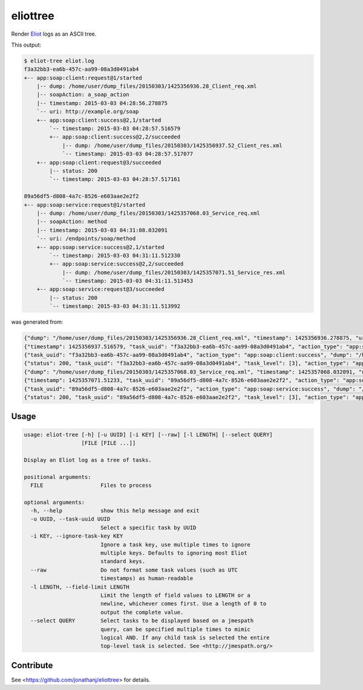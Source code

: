 =========
eliottree
=========

|build|_ |coverage|_

Render `Eliot <https://github.com/ClusterHQ/eliot>`_ logs as an ASCII tree.

This output:

.. code-block::

   $ eliot-tree eliot.log
   f3a32bb3-ea6b-457c-aa99-08a3d0491ab4
   +-- app:soap:client:request@1/started
       |-- dump: /home/user/dump_files/20150303/1425356936.28_Client_req.xml
       |-- soapAction: a_soap_action
       |-- timestamp: 2015-03-03 04:28:56.278875
       `-- uri: http://example.org/soap
       +-- app:soap:client:success@2,1/started
           `-- timestamp: 2015-03-03 04:28:57.516579
           +-- app:soap:client:success@2,2/succeeded
               |-- dump: /home/user/dump_files/20150303/1425356937.52_Client_res.xml
               `-- timestamp: 2015-03-03 04:28:57.517077
       +-- app:soap:client:request@3/succeeded
           |-- status: 200
           `-- timestamp: 2015-03-03 04:28:57.517161

   89a56df5-d808-4a7c-8526-e603aae2e2f2
   +-- app:soap:service:request@1/started
       |-- dump: /home/user/dump_files/20150303/1425357068.03_Service_req.xml
       |-- soapAction: method
       |-- timestamp: 2015-03-03 04:31:08.032091
       `-- uri: /endpoints/soap/method
       +-- app:soap:service:success@2,1/started
           `-- timestamp: 2015-03-03 04:31:11.512330
           +-- app:soap:service:success@2,2/succeeded
               |-- dump: /home/user/dump_files/20150303/1425357071.51_Service_res.xml
               `-- timestamp: 2015-03-03 04:31:11.513453
       +-- app:soap:service:request@3/succeeded
           |-- status: 200
           `-- timestamp: 2015-03-03 04:31:11.513992

was generated from:

.. code-block:: javascript

   {"dump": "/home/user/dump_files/20150303/1425356936.28_Client_req.xml", "timestamp": 1425356936.278875, "uri": "http://example.org/soap", "action_status": "started", "task_uuid": "f3a32bb3-ea6b-457c-aa99-08a3d0491ab4", "action_type": "app:soap:client:request", "soapAction": "a_soap_action", "task_level": [1]}
   {"timestamp": 1425356937.516579, "task_uuid": "f3a32bb3-ea6b-457c-aa99-08a3d0491ab4", "action_type": "app:soap:client:success", "action_status": "started", "task_level": [2, 1]}
   {"task_uuid": "f3a32bb3-ea6b-457c-aa99-08a3d0491ab4", "action_type": "app:soap:client:success", "dump": "/home/user/dump_files/20150303/1425356937.52_Client_res.xml", "timestamp": 1425356937.517077, "action_status": "succeeded", "task_level": [2, 2]}
   {"status": 200, "task_uuid": "f3a32bb3-ea6b-457c-aa99-08a3d0491ab4", "task_level": [3], "action_type": "app:soap:client:request", "timestamp": 1425356937.517161, "action_status": "succeeded"}
   {"dump": "/home/user/dump_files/20150303/1425357068.03_Service_req.xml", "timestamp": 1425357068.032091, "uri": "/endpoints/soap/method", "action_status": "started", "task_uuid": "89a56df5-d808-4a7c-8526-e603aae2e2f2", "action_type": "app:soap:service:request", "soapAction": "method", "task_level": [1]}
   {"timestamp": 1425357071.51233, "task_uuid": "89a56df5-d808-4a7c-8526-e603aae2e2f2", "action_type": "app:soap:service:success", "action_status": "started", "task_level": [2, 1]}
   {"task_uuid": "89a56df5-d808-4a7c-8526-e603aae2e2f2", "action_type": "app:soap:service:success", "dump": "/home/user/dump_files/20150303/1425357071.51_Service_res.xml", "timestamp": 1425357071.513453, "action_status": "succeeded", "task_level": [2, 2]}
   {"status": 200, "task_uuid": "89a56df5-d808-4a7c-8526-e603aae2e2f2", "task_level": [3], "action_type": "app:soap:service:request", "timestamp": 1425357071.513992, "action_status": "succeeded"}

Usage
-----

.. code-block::

   usage: eliot-tree [-h] [-u UUID] [-i KEY] [--raw] [-l LENGTH] [--select QUERY]
                     [FILE [FILE ...]]

   Display an Eliot log as a tree of tasks.

   positional arguments:
     FILE                  Files to process

   optional arguments:
     -h, --help            show this help message and exit
     -u UUID, --task-uuid UUID
                           Select a specific task by UUID
     -i KEY, --ignore-task-key KEY
                           Ignore a task key, use multiple times to ignore
                           multiple keys. Defaults to ignoring most Eliot
                           standard keys.
     --raw                 Do not format some task values (such as UTC
                           timestamps) as human-readable
     -l LENGTH, --field-limit LENGTH
                           Limit the length of field values to LENGTH or a
                           newline, whichever comes first. Use a length of 0 to
                           output the complete value.
     --select QUERY        Select tasks to be displayed based on a jmespath
                           query, can be specified multiple times to mimic
                           logical AND. If any child task is selected the entire
                           top-level task is selected. See <http://jmespath.org/>

Contribute
----------

See <https://github.com/jonathanj/eliottree> for details.


.. |build| image:: https://travis-ci.org/jonathanj/eliottree.svg?branch=16-refactor-into-library
.. _build: https://travis-ci.org/jonathanj/eliottree

.. |coverage| image:: https://coveralls.io/repos/jonathanj/eliottree/badge.svg
.. _coverage: https://coveralls.io/r/jonathanj/eliottree
